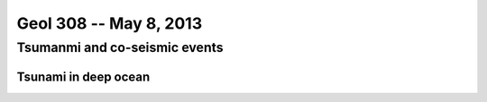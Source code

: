 =======================
Geol 308 -- May 8, 2013
=======================

Tsumanmi and co-seismic events
==============================

Tsunami in deep ocean
---------------------



